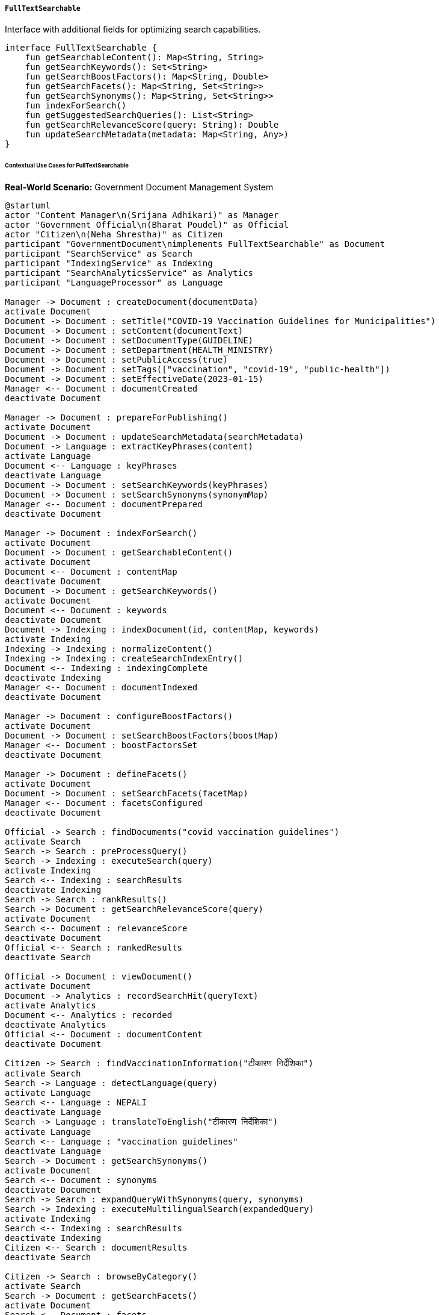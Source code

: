 ===== `FullTextSearchable`
Interface with additional fields for optimizing search capabilities.

[source,kotlin]
----
interface FullTextSearchable {
    fun getSearchableContent(): Map<String, String>
    fun getSearchKeywords(): Set<String>
    fun getSearchBoostFactors(): Map<String, Double>
    fun getSearchFacets(): Map<String, Set<String>>
    fun getSearchSynonyms(): Map<String, Set<String>>
    fun indexForSearch()
    fun getSuggestedSearchQueries(): List<String>
    fun getSearchRelevanceScore(query: String): Double
    fun updateSearchMetadata(metadata: Map<String, Any>)
}
----

====== Contextual Use Cases for FullTextSearchable

*Real-World Scenario:* Government Document Management System

[plantuml]
----
@startuml
actor "Content Manager\n(Srijana Adhikari)" as Manager
actor "Government Official\n(Bharat Poudel)" as Official
actor "Citizen\n(Neha Shrestha)" as Citizen
participant "GovernmentDocument\nimplements FullTextSearchable" as Document
participant "SearchService" as Search
participant "IndexingService" as Indexing
participant "SearchAnalyticsService" as Analytics
participant "LanguageProcessor" as Language

Manager -> Document : createDocument(documentData)
activate Document
Document -> Document : setTitle("COVID-19 Vaccination Guidelines for Municipalities")
Document -> Document : setContent(documentText)
Document -> Document : setDocumentType(GUIDELINE)
Document -> Document : setDepartment(HEALTH_MINISTRY)
Document -> Document : setPublicAccess(true)
Document -> Document : setTags(["vaccination", "covid-19", "public-health"])
Document -> Document : setEffectiveDate(2023-01-15)
Manager <-- Document : documentCreated
deactivate Document

Manager -> Document : prepareForPublishing()
activate Document
Document -> Document : updateSearchMetadata(searchMetadata)
Document -> Language : extractKeyPhrases(content)
activate Language
Document <-- Language : keyPhrases
deactivate Language
Document -> Document : setSearchKeywords(keyPhrases)
Document -> Document : setSearchSynonyms(synonymMap)
Manager <-- Document : documentPrepared
deactivate Document

Manager -> Document : indexForSearch()
activate Document
Document -> Document : getSearchableContent()
activate Document
Document <-- Document : contentMap
deactivate Document
Document -> Document : getSearchKeywords()
activate Document
Document <-- Document : keywords
deactivate Document
Document -> Indexing : indexDocument(id, contentMap, keywords)
activate Indexing
Indexing -> Indexing : normalizeContent()
Indexing -> Indexing : createSearchIndexEntry()
Document <-- Indexing : indexingComplete
deactivate Indexing
Manager <-- Document : documentIndexed
deactivate Document

Manager -> Document : configureBoostFactors()
activate Document
Document -> Document : setSearchBoostFactors(boostMap)
Manager <-- Document : boostFactorsSet
deactivate Document

Manager -> Document : defineFacets()
activate Document
Document -> Document : setSearchFacets(facetMap)
Manager <-- Document : facetsConfigured
deactivate Document

Official -> Search : findDocuments("covid vaccination guidelines")
activate Search
Search -> Search : preProcessQuery()
Search -> Indexing : executeSearch(query)
activate Indexing
Search <-- Indexing : searchResults
deactivate Indexing
Search -> Search : rankResults()
Search -> Document : getSearchRelevanceScore(query)
activate Document
Search <-- Document : relevanceScore
deactivate Document
Official <-- Search : rankedResults
deactivate Search

Official -> Document : viewDocument()
activate Document
Document -> Analytics : recordSearchHit(queryText)
activate Analytics
Document <-- Analytics : recorded
deactivate Analytics
Official <-- Document : documentContent
deactivate Document

Citizen -> Search : findVaccinationInformation("टीकारण निर्देशिका")
activate Search
Search -> Language : detectLanguage(query)
activate Language
Search <-- Language : NEPALI
deactivate Language
Search -> Language : translateToEnglish("टीकारण निर्देशिका")
activate Language
Search <-- Language : "vaccination guidelines"
deactivate Language
Search -> Document : getSearchSynonyms()
activate Document
Search <-- Document : synonyms
deactivate Document
Search -> Search : expandQueryWithSynonyms(query, synonyms)
Search -> Indexing : executeMultilingualSearch(expandedQuery)
activate Indexing
Search <-- Indexing : searchResults
deactivate Indexing
Citizen <-- Search : documentResults
deactivate Search

Citizen -> Search : browseByCategory()
activate Search
Search -> Document : getSearchFacets()
activate Document
Search <-- Document : facets
deactivate Document
Search -> Search : generateFacetNavigation(facets)
Citizen <-- Search : categoryBrowser
deactivate Search

Manager -> Analytics : getSearchPerformanceReport()
activate Analytics
Analytics -> Analytics : aggregateSearchMetrics()
Analytics -> Document : getSuggestedSearchQueries()
activate Document
Analytics <-- Document : suggestions
deactivate Document
Analytics -> Analytics : generatePopularQueriesReport()
Manager <-- Analytics : searchAnalyticsReport
deactivate Analytics
@enduml
----

*Implementation Details:*
The Nepal Ministry of Health and Population uses the FullTextSearchable interface in its Document Management System to ensure critical health information is easily discoverable by government officials and citizens. This implementation enables powerful, multi-language search capabilities for documents like vaccination guidelines, COVID-19 protocols, and health advisories.

When Content Manager Srijana Adhikari creates a new document for "COVID-19 Vaccination Guidelines for Municipalities," the system prepares it for optimal searchability. Using natural language processing, it automatically extracts key phrases like "vaccination schedule," "cold chain management," "priority groups," and "adverse events reporting" to be used as search keywords. Srijana also configures search synonyms, mapping terms like "inoculation" and "immunization" to "vaccination," and critically, their Nepali equivalents ("खोप", "टीकाकरण") to ensure bilingual discovery.

For this important public health document, Srijana assigns higher boost factors to the title and executive summary sections, ensuring they carry more weight in search rankings. She also configures facets including document type (GUIDELINE), department (HEALTH_MINISTRY), target audience (MUNICIPALITIES, HEALTH_WORKERS), topic (VACCINATION, COVID-19), and geographic applicability (ALL_PROVINCES).

When Government Official Bharat Poudel later searches for "covid vaccination guidelines," the system leverages these optimizations to return the most relevant results first. The search process calculates a relevance score based on term frequency, field boosts, and keyword matches. Each document view is tracked by the analytics system to continuously improve search algorithms.

The system's multilingual capabilities prove essential when Citizen Neha Shrestha searches in Nepali for "टीकारण निर्देशिका" (vaccination guidelines). The system detects the language, translates the query, expands it with synonyms from both languages, and returns relevant documents. The interface even supports transliteration, allowing those who speak Nepali but type in Roman script to find results with queries like "tikakarana nirdeshika."

For citizens who don't know exactly what to search for, the system provides a category-based browsing experience using the facets defined earlier. Neha can navigate through health topics, document types, or target audiences to discover relevant information.

The analytics capabilities also help the Ministry improve its information distribution. By examining popular search terms that yield few results, they can identify information gaps that need to be addressed with new content.

The FullTextSearchable implementation provides several benefits in this public health information context:
1. Multilingual discovery of critical health information
2. Field-specific relevance boosting for prioritizing key content
3. Synonym mapping to accommodate different terminologies
4. Faceted navigation for browsing without specific search terms
5. Search analytics for continuous improvement
6. Suggested queries to help users find related information

*Technical Implementation Example:*
```kotlin
class GovernmentDocument : BaseEntity(), FullTextSearchable {
    var title: String = ""
    var content: String = ""
    var summary: String? = null
    var documentType: DocumentType = DocumentType.GENERAL
    var department: Department? = null
    var effectiveDate: LocalDate? = null
    var expirationDate: LocalDate? = null
    var publicAccess: Boolean = false
    var tags: MutableSet<String> = mutableSetOf()
    
    @OneToMany(mappedBy = "document", cascade = [CascadeType.ALL], orphanRemoval = true)
    private val searchMetadata: MutableList<DocumentSearchMetadata> = mutableListOf()
    
    // Implementation of FullTextSearchable interface
    override fun getSearchableContent(): Map<String, String> {
        val contentMap = mutableMapOf<String, String>()
        contentMap["title"] = this.title
        contentMap["content"] = this.content
        contentMap["summary"] = this.summary ?: ""
        contentMap["documentType"] = this.documentType.name
        contentMap["department"] = this.department?.name ?: ""
        contentMap["tags"] = this.tags.joinToString(" ")
        contentMap["effectiveDate"] = this.effectiveDate?.toString() ?: ""
        
        // Add document-specific fields
        getCustomFields().forEach { (key, value) ->
            contentMap[key] = value.toString()
        }
        
        return contentMap
    }
    
    override fun getSearchKeywords(): Set<String> {
        val keywordMetadata = searchMetadata.find { it.metadataType == "KEYWORDS" }
        return if (keywordMetadata != null) {
            @Suppress("UNCHECKED_CAST")
            keywordMetadata.metadataValue as Set<String>
        } else {
            // Default to extracting from title and tags if not explicitly set
            (titleToKeywords() + tags).toSet()
        }
    }
    
    override fun getSearchBoostFactors(): Map<String, Double> {
        val boostMetadata = searchMetadata.find { it.metadataType == "BOOST_FACTORS" }
        return if (boostMetadata != null) {
            @Suppress("UNCHECKED_CAST")
            boostMetadata.metadataValue as Map<String, Double>
        } else {
            // Default boost factors
            mapOf(
                "title" to 5.0,
                "summary" to 3.0,
                "content" to 1.0,
                "tags" to 2.0
            )
        }
    }
    
    override fun getSearchFacets(): Map<String, Set<String>> {
        val facets = mutableMapOf<String, Set<String>>()
        
        // Document type facet
        facets["documentType"] = setOf(documentType.name)
        
        // Department facet
        if (department != null) {
            facets["department"] = setOf(department!!.name)
        }
        
        // Tags as facets
        if (tags.isNotEmpty()) {
            facets["tags"] = tags
        }
        
        // Date facets
        effectiveDate?.let {
            facets["year"] = setOf(it.year.toString())
            facets["month"] = setOf("${it.year}-${it.monthValue.toString().padStart(2, '0')}")
        }
        
        // Custom facets from metadata
        val facetMetadata = searchMetadata.find { it.metadataType == "FACETS" }
        if (facetMetadata != null) {
            @Suppress("UNCHECKED_CAST")
            val customFacets = facetMetadata.metadataValue as Map<String, Set<String>>
            facets.putAll(customFacets)
        }
        
        return facets
    }
    
    override fun getSearchSynonyms(): Map<String, Set<String>> {
        val synonymMetadata = searchMetadata.find { it.metadataType == "SYNONYMS" }
        return if (synonymMetadata != null) {
            @Suppress("UNCHECKED_CAST")
            synonymMetadata.metadataValue as Map<String, Set<String>>
        } else {
            // Default synonyms
            mapOf(
                "covid" to setOf("coronavirus", "covid-19", "sars-cov-2", "कोभिड", "कोरोना"),
                "vaccination" to setOf("vaccine", "immunization", "inoculation", "खोप", "टीकाकरण")
            )
        }
    }
    
    override fun indexForSearch() {
        val contentMap = getSearchableContent()
        val keywords = getSearchKeywords()
        val boostFactors = getSearchBoostFactors()
        val facets = getSearchFacets()
        val synonyms = getSearchSynonyms()
        
        searchIndexingService.indexDocument(
            id = this.id,
            contentMap = contentMap,
            keywords = keywords,
            boostFactors = boostFactors,
            facets = facets,
            synonyms = synonyms
        )
        
        // Record indexing event
        val indexingEvent = SearchIndexingEvent(
            entityId = this.id,
            entityType = "GovernmentDocument",
            timestamp = Instant.now(),
            indexedBy = SecurityContext.getCurrentUser()?.username ?: "SYSTEM"
        )
        searchIndexingEventRepository.save(indexingEvent)
    }
    
    override fun getSuggestedSearchQueries(): List<String> {
        val suggestionsMetadata = searchMetadata.find { it.metadataType == "SUGGESTED_QUERIES" }
        return if (suggestionsMetadata != null) {
            @Suppress("UNCHECKED_CAST")
            suggestionsMetadata.metadataValue as List<String>
        } else {
            // Generate basic suggestions from title and keywords
            val titleWords = title.split(" ")
                .filter { it.length > 3 }
                .take(3)
            
            val suggestions = mutableListOf<String>()
            suggestions.add(title)
            
            if (documentType == DocumentType.GUIDELINE) {
                suggestions.add("${titleWords.first()} guideline")
                suggestions.add("${titleWords.first()} instructions")
            }
            
            if (tags.contains("covid-19") || tags.contains("vaccination")) {
                suggestions.add("covid vaccination")
            }
            
            suggestions.take(5)
        }
    }
    
    override fun getSearchRelevanceScore(query: String): Double {
        // This method can be used to provide custom relevance scoring
        // beyond what the search engine provides by default
        
        // Simple term frequency scoring example
        val queryTerms = query.lowercase().split(" ")
        val titleTerms = title.lowercase().split(" ")
        val contentSample = content.take(1000).lowercase()
        
        var score = 0.0
        
        // Title match has high value
        for (term in queryTerms) {
            if (titleTerms.contains(term)) {
                score += 10.0
            }
            
            // Content match has lower value
            if (contentSample.contains(term)) {
                score += 5.0
            }
            
            // Tag match has medium value
            if (tags.any { it.lowercase().contains(term) }) {
                score += 7.0
            }
        }
        
        // Adjust score based on freshness
        effectiveDate?.let {
            val daysSinceEffective = ChronoUnit.DAYS.between(it, LocalDate.now())
            if (daysSinceEffective in 0..30) {
                // Recent documents get a boost
                score *= 1.2
            }
        }
        
        return score
    }
    
    override fun updateSearchMetadata(metadata: Map<String, Any>) {
        for ((key, value) in metadata) {
            val existingMetadata = searchMetadata.find { it.metadataType == key }
            
            if (existingMetadata != null) {
                existingMetadata.metadataValue = value
            } else {
                val newMetadata = DocumentSearchMetadata(
                    document = this,
                    metadataType = key,
                    metadataValue = value
                )
                searchMetadata.add(newMetadata)
            }
        }
        
        // Mark document for reindexing
        indexForSearch()
    }
    
    // Helper methods
    private fun titleToKeywords(): Set<String> {
        return title.split(" ")
            .filter { it.length > 3 }
            .map { it.lowercase() }
            .toSet()
    }
    
    private fun getCustomFields(): Map<String, Any> {
        // Document-specific custom fields
        return emptyMap() // Override in subclasses
    }
}
```
